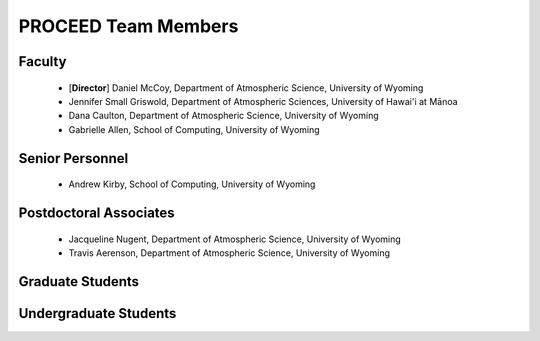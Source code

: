 PROCEED Team Members
====================

Faculty
-------
   - [**Director**] Daniel McCoy, Department of Atmospheric Science, University of Wyoming
   - Jennifer Small Griswold, Department of Atmospheric Sciences, University of Hawai'i at Mānoa
   - Dana Caulton, Department of Atmospheric Science, University of Wyoming
   - Gabrielle Allen, School of Computing, University of Wyoming

Senior Personnel
----------------
   - Andrew Kirby, School of Computing, University of Wyoming

Postdoctoral Associates
-----------------------
   - Jacqueline Nugent, Department of Atmospheric Science, University of Wyoming
   - Travis Aerenson, Department of Atmospheric Science, University of Wyoming

Graduate Students
-----------------

Undergraduate Students
----------------------
